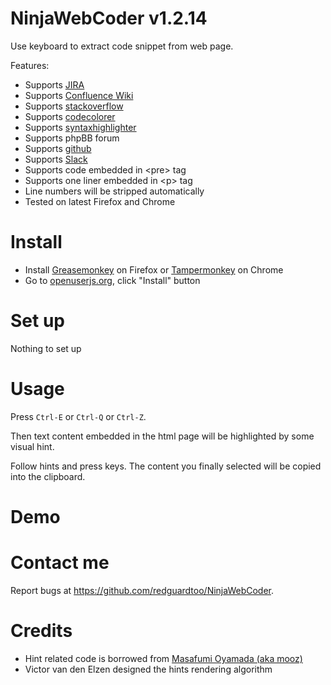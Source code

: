 * NinjaWebCoder v1.2.14
Use keyboard to extract code snippet from web page.

Features:
- Supports [[https://www.atlassian.com/software/jira][JIRA]]
- Supports [[https://www.atlassian.com/software/confluence][Confluence Wiki]]
- Supports [[http://stackoverflow.com][stackoverflow]]
- Supports [[https://github.com/kpumuk/codecolorer][codecolorer]]
- Supports [[http://alexgorbatchev.com/SyntaxHighlighter/][syntaxhighlighter]]
- Supports phpBB forum
- Supports [[http://github.com][github]]
- Supports [[http://slack.com][Slack]]
- Supports code embedded in <pre> tag
- Supports one liner embedded in <p> tag
- Line numbers will be stripped automatically
- Tested on latest Firefox and Chrome
* Install
- Install [[https://addons.mozilla.org/en-us/firefox/addon/greasemonkey/][Greasemonkey]] on Firefox or [[https://tampermonkey.net/][Tampermonkey]] on Chrome
- Go to [[https://openuserjs.org/scripts/redguardtoo/NinjaWebCoder][openuserjs.org]], click "Install" button
* Set up
Nothing to set up
* Usage
Press =Ctrl-E= or =Ctrl-Q= or =Ctrl-Z=.

Then text content embedded in the html page will be highlighted by some visual hint.

Follow hints and press keys. The content you finally selected will be copied into the clipboard.
* Demo
[[https://raw.github.com/redguardtoo/NinjaWebCoder/master/ninja-web-coder-demo.gif]]

* Contact me
Report bugs at [[https://github.com/redguardtoo/NinjaWebCoder]].

* Credits
- Hint related code is borrowed from [[https://github.com/mooz][Masafumi Oyamada (aka mooz)]]
- Victor van den Elzen designed the hints rendering algorithm
